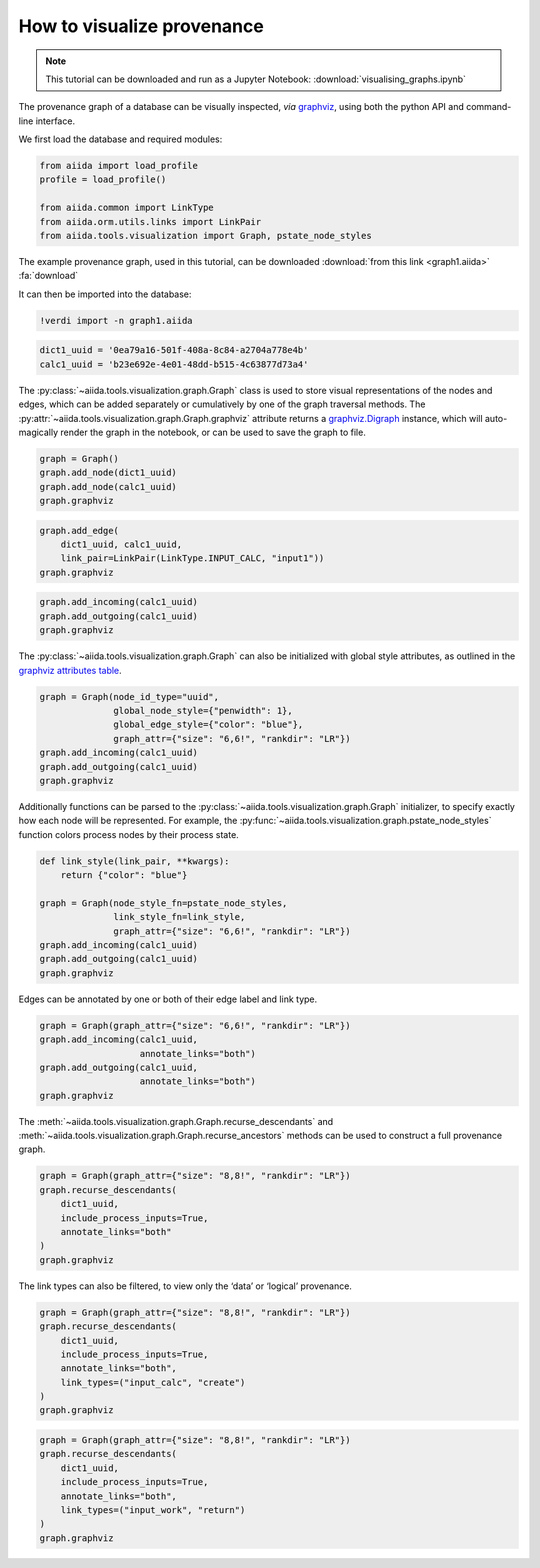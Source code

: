 
.. this document was created by ipypublish -f sphinx_ipypublish_all

.. _how-to:data:visualise-provenance:

***************************
How to visualize provenance
***************************

.. meta::
   :keywords: graph,graphviz

.. note::

    This tutorial can be downloaded and run as a Jupyter Notebook:
    :download:`visualising_graphs.ipynb`

The provenance graph of a database can be visually inspected, *via*
`graphviz <https://www.graphviz.org/>`__, using both the python API and
command-line interface.

.. seealso::

    ``verdi graph generate -h``

We first load the database and required modules:

.. code:: python

    from aiida import load_profile
    profile = load_profile()

    from aiida.common import LinkType
    from aiida.orm.utils.links import LinkPair
    from aiida.tools.visualization import Graph, pstate_node_styles

The example provenance graph, used in this tutorial, can be downloaded :download:`from this link <graph1.aiida>` :fa:`download`

It can then be imported into the database:

.. code:: ipython

    !verdi import -n graph1.aiida

.. code:: python

    dict1_uuid = '0ea79a16-501f-408a-8c84-a2704a778e4b'
    calc1_uuid = 'b23e692e-4e01-48dd-b515-4c63877d73a4'

The :py:class:`~aiida.tools.visualization.graph.Graph` class is used to
store visual representations of the nodes and edges, which can be added
separately or cumulatively by one of the graph traversal methods. The
:py:attr:`~aiida.tools.visualization.graph.Graph.graphviz` attribute
returns a
`graphviz.Digraph <https://graphviz.readthedocs.io/en/stable/>`__
instance, which will auto-magically render the graph in the notebook, or
can be used to save the graph to file.

.. code:: python

    graph = Graph()
    graph.add_node(dict1_uuid)
    graph.add_node(calc1_uuid)
    graph.graphviz

.. figure:: visualising_graphs_files/output_9_0.svg
    :alt: output_9_0
    :align: center

.. code:: python

    graph.add_edge(
        dict1_uuid, calc1_uuid,
        link_pair=LinkPair(LinkType.INPUT_CALC, "input1"))
    graph.graphviz

.. figure:: visualising_graphs_files/output_10_0.svg
    :alt: output_10_0
    :align: center

.. code:: python

    graph.add_incoming(calc1_uuid)
    graph.add_outgoing(calc1_uuid)
    graph.graphviz


.. figure:: visualising_graphs_files/output_11_0.svg
    :alt: output_11_0
    :align: center


The :py:class:`~aiida.tools.visualization.graph.Graph` can also be
initialized with global style attributes, as outlined in the `graphviz
attributes table <https://www.graphviz.org/doc/info/attrs.html>`__.

.. code:: python

    graph = Graph(node_id_type="uuid",
                  global_node_style={"penwidth": 1},
                  global_edge_style={"color": "blue"},
                  graph_attr={"size": "6,6!", "rankdir": "LR"})
    graph.add_incoming(calc1_uuid)
    graph.add_outgoing(calc1_uuid)
    graph.graphviz

.. figure:: visualising_graphs_files/output_13_0.svg
    :alt: output_13_0
    :align: center

Additionally functions can be parsed to the
:py:class:`~aiida.tools.visualization.graph.Graph` initializer, to specify
exactly how each node will be represented. For example, the
:py:func:`~aiida.tools.visualization.graph.pstate_node_styles` function
colors process nodes by their process state.

.. code:: python

    def link_style(link_pair, **kwargs):
        return {"color": "blue"}

    graph = Graph(node_style_fn=pstate_node_styles,
                  link_style_fn=link_style,
                  graph_attr={"size": "6,6!", "rankdir": "LR"})
    graph.add_incoming(calc1_uuid)
    graph.add_outgoing(calc1_uuid)
    graph.graphviz

.. figure:: visualising_graphs_files/output_15_0.svg
    :alt: output_15_0
    :align: center


Edges can be annotated by one or both of their edge label and link type.

.. code:: python

    graph = Graph(graph_attr={"size": "6,6!", "rankdir": "LR"})
    graph.add_incoming(calc1_uuid,
                       annotate_links="both")
    graph.add_outgoing(calc1_uuid,
                       annotate_links="both")
    graph.graphviz


.. figure:: visualising_graphs_files/output_17_0.svg
    :alt: output_17_0
    :align: center


The :meth:`~aiida.tools.visualization.graph.Graph.recurse_descendants`
and :meth:`~aiida.tools.visualization.graph.Graph.recurse_ancestors`
methods can be used to construct a full provenance graph.

.. code:: python

    graph = Graph(graph_attr={"size": "8,8!", "rankdir": "LR"})
    graph.recurse_descendants(
        dict1_uuid,
        include_process_inputs=True,
        annotate_links="both"
    )
    graph.graphviz

.. figure:: visualising_graphs_files/output_19_0.svg
    :alt: output_19_0
    :align: center

The link types can also be filtered, to view only the ‘data’ or
‘logical’ provenance.

.. code:: python

    graph = Graph(graph_attr={"size": "8,8!", "rankdir": "LR"})
    graph.recurse_descendants(
        dict1_uuid,
        include_process_inputs=True,
        annotate_links="both",
        link_types=("input_calc", "create")
    )
    graph.graphviz

.. figure:: visualising_graphs_files/output_21_0.svg
    :alt: output_21_0
    :align: center

.. code:: python

    graph = Graph(graph_attr={"size": "8,8!", "rankdir": "LR"})
    graph.recurse_descendants(
        dict1_uuid,
        include_process_inputs=True,
        annotate_links="both",
        link_types=("input_work", "return")
    )
    graph.graphviz

.. figure:: visualising_graphs_files/output_22_0.svg
    :alt: output_22_0
    :align: center
